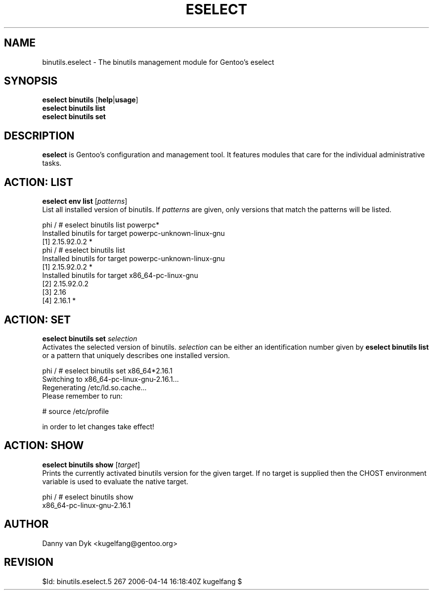 .TH "ESELECT" "5" "April 2005" "Gentoo Linux" "eselect"
.SH "NAME"
binutils.eselect \- The binutils management module for Gentoo's eselect
.SH "SYNOPSIS"
\fBeselect binutils\fR [\fBhelp\fR|\fBusage\fR]
.br 
\fBeselect binutils\fR \fBlist\fR
.br 
\fBeselect binutils\fR \fBset\fR
.SH "DESCRIPTION"
\fBeselect\fR is Gentoo's configuration and management tool. It features
modules that care for the individual administrative tasks.
.SH "ACTION: LIST"
\fBeselect env list\fR [\fIpatterns\fR]
.br 
List all installed version of binutils. If \fIpatterns\fR are given, only versions that match the patterns
will be listed.

phi / # eselect binutils list powerpc*
.br 
Installed binutils for target powerpc\-unknown\-linux\-gnu
  [1]   2.15.92.0.2 *
.br 
phi / # eselect binutils list
.br 
Installed binutils for target powerpc\-unknown\-linux\-gnu
  [1]   2.15.92.0.2 *
.br 
Installed binutils for target x86_64\-pc\-linux\-gnu
  [2]   2.15.92.0.2
  [3]   2.16
  [4]   2.16.1 *
.SH "ACTION: SET"
\fBeselect binutils set\fR \fIselection\fR
.br 
Activates the selected version of binutils. \fIselection\fR can be either an identification number
given by \fBeselect binutils list\fR or a pattern that uniquely describes one installed version.

phi / # eselect binutils set x86_64*2.16.1
.br 
Switching to x86_64\-pc\-linux\-gnu\-2.16.1...
.br 
Regenerating /etc/ld.so.cache...
.br 
Please remember to run:

  # source /etc/profile

in order to let changes take effect!
.SH "ACTION: SHOW"
\fBeselect binutils show\fR [\fItarget\fR]
.br 
Prints the currently activated binutils version for the given target. If no target is
supplied then the CHOST environment variable is used to evaluate the native target.

phi / # eselect binutils show
.br 
x86_64\-pc\-linux\-gnu\-2.16.1
.SH "AUTHOR"
Danny van Dyk <kugelfang@gentoo.org>
.SH "REVISION"
$Id: binutils.eselect.5 267 2006-04-14 16:18:40Z kugelfang $
